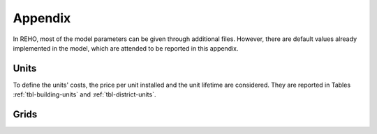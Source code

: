 Appendix
+++++++++++++++++

In REHO, most of the model parameters can be given through additional files. However, there are default values
already implemented in the model, which are attended to be reported in this appendix.

Units
======

To define the units' costs, the price per unit installed and the unit lifetime are considered.
They are reported in Tables :ref:`tbl-building-units` and :ref:`tbl-district-units`.

.. csv-table:: Building units default costs and LCA values
   :file: ../../../reho/data/parameters/building_units.csv
   :header-rows: 1
   :class: longtable
   :name: tbl-building-units

.. csv-table:: District units default costs and LCA values
   :file: ../../../reho/data/parameters/district_units.csv
   :header-rows: 1
   :class: longtable
   :name: tbl-district-units


Grids
======

.. csv-table:: Grid costs and LCA values
   :file: ../../../reho/data/parameters/grids.csv
   :header-rows: 1
   :class: longtable
   :name: tbl-grid
